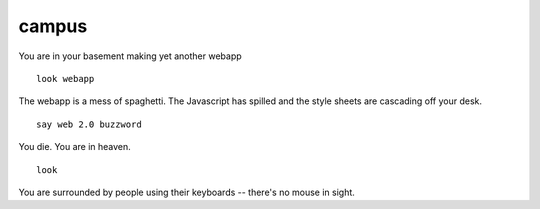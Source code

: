======
campus
======

You are in your basement making yet another webapp

::
    
    look webapp

The webapp is a mess of spaghetti.  The Javascript has spilled and the style sheets are cascading off your desk.

::

    say web 2.0 buzzword

You die.  You are in heaven.

::

    look

You are surrounded by people using their keyboards -- there's no mouse in sight.


